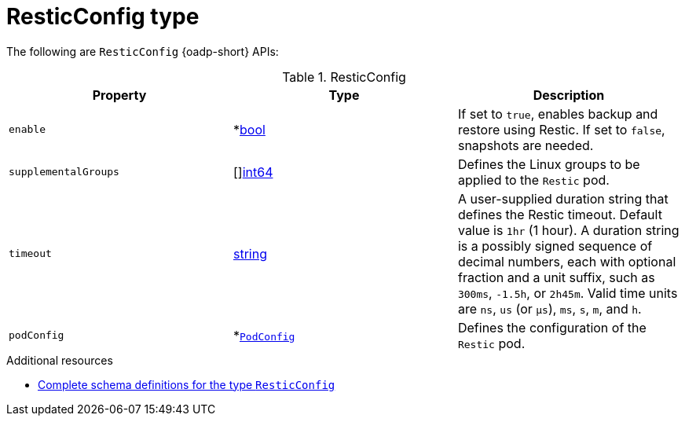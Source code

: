 // Module included in the following assemblies:
//
// backup_and_restore/application_backup_and_restore/oadp-api.adoc
:_mod-docs-content-type: REFERENCE

[id="resticconfig-type_{context}"]
= ResticConfig type

The following are `ResticConfig` {oadp-short} APIs:

.ResticConfig
[options="header"]
|===
|Property|Type|Description

|`enable`
|*link:https://pkg.go.dev/builtin#bool[bool]
|If set to `true`, enables backup and restore using Restic. If set to `false`, snapshots are needed.

|`supplementalGroups`
|[]link:https://pkg.go.dev/builtin#int64[int64]
|Defines the Linux groups to be applied to the `Restic` pod.

|`timeout`
|link:https://pkg.go.dev/builtin#string[string]
|A user-supplied duration string that defines the Restic timeout. Default value is `1hr` (1 hour). A duration string is a possibly signed sequence of decimal numbers, each with optional fraction and a unit suffix, such as `300ms`, `-1.5h`, or `2h45m`. Valid time units are `ns`, `us` (or `µs`), `ms`, `s`, `m`, and `h`.

|`podConfig`
|*link:https://pkg.go.dev/github.com/openshift/oadp-operator/api/v1alpha1#PodConfig[`PodConfig`]
|Defines the configuration of the `Restic` pod.
|===


[role="_additional-resources"]
.Additional resources
* link:https://pkg.go.dev/github.com/openshift/oadp-operator/api/v1alpha1#ResticConfig[Complete schema definitions for the type `ResticConfig`]
